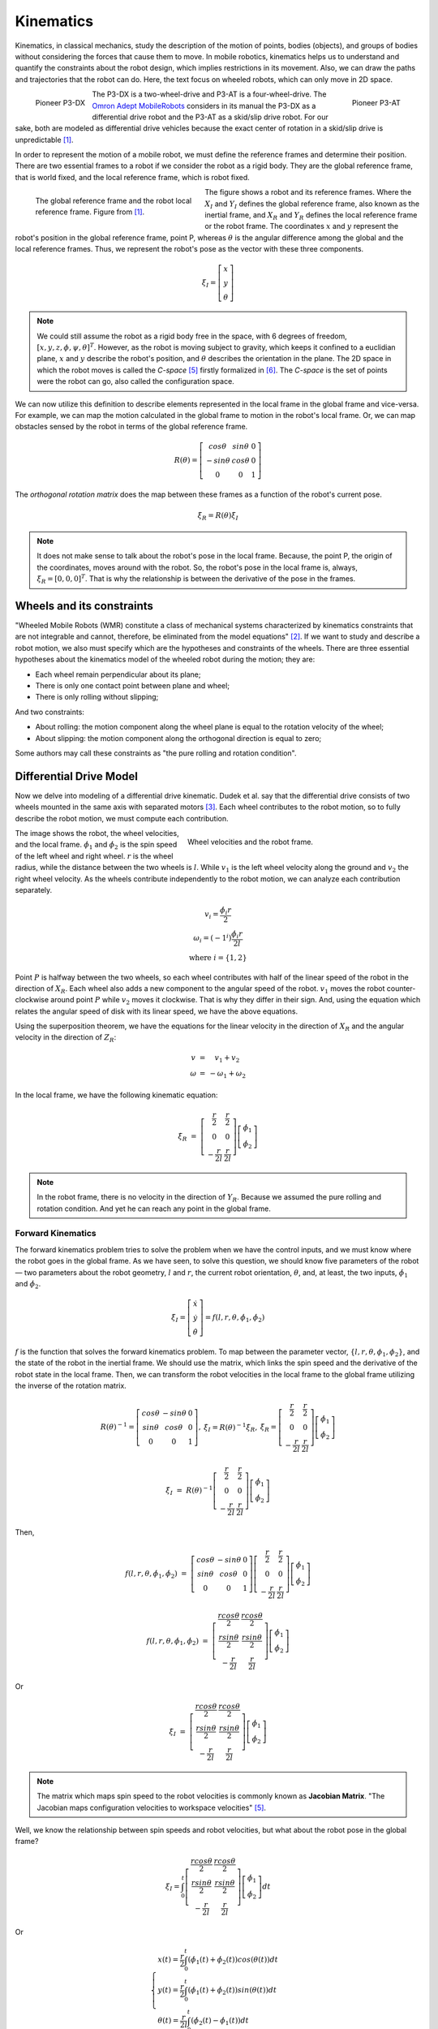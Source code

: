 Kinematics
==========

.. paragrafo sobre cinematica

Kinematics, in classical mechanics, study the description of the motion of points, bodies (objects), and groups of bodies without considering the forces that cause them to move. 
In mobile robotics, kinematics helps us to understand and quantify the constraints about the robot design, which implies restrictions in its movement.
Also, we can draw the paths and trajectories that the robot can do.
Here, the text focus on wheeled robots, which can only move in 2D space.

.. paragrafo sobre robos drive

.. figure:: /img/pioneer/p3-dx.jpg
   :align: left
   :width: 320 px

   Pioneer P3-DX

.. figure:: /img/pioneer/p3-at.jpg
   :align: right
   :width: 320 px

   Pioneer P3-AT


The P3-DX is a two-wheel-drive and P3-AT is a four-wheel-drive.
The `Omron Adept MobileRobots`_ considers in its manual the P3-DX as a differential drive robot and the P3-AT as a skid/slip drive robot.
For our sake, both are modeled as differential drive vehicles because the exact center of rotation in a skid/slip drive is unpredictable [1]_.


.. paragrafo sobre robos com rodas

In order to represent the motion of a mobile robot, we must define the reference frames and determine their position.
There are two essential frames to a robot if we consider the robot as a rigid body.
They are the global reference frame, that is world fixed, and the local reference frame, which is robot fixed.

.. figure:: /img/pioneer/robot_frames.png
   :align: left
   :width: 300 px
   :figwidth: 320 px
   :alt: The global reference frame and the robot local reference frame.

   The global reference frame and the robot local reference frame. Figure from [1]_.

The figure shows a robot and its reference frames.
Where the :math:`X_I` and :math:`Y_I` defines the global reference frame, also known as the inertial frame, and :math:`X_R` and :math:`Y_R` defines the local reference frame or the robot frame.
The coordinates :math:`x` and :math:`y` represent the robot's position in the global reference frame, point P, whereas :math:`\theta` is the angular difference among the global and the local reference frames.
Thus, we represent the robot's pose as the vector with these three components.

.. math::
   \xi_I = \left[ \begin{array}{c} x \\ y \\ \theta \end{array} \right]

.. note::
  We could still assume the robot as a rigid body free in the space, with 6 degrees of freedom, :math:`[x, y, z, \phi, \psi, \theta]^T`.
  However, as the robot is moving subject to gravity, which keeps it confined to a euclidian plane, :math:`x` and :math:`y` describe the robot's position, and :math:`\theta` describes the orientation in the plane.
  The 2D space in which the robot moves is called the *C-space* [5]_ firstly formalized in [6]_.
  The *C-space* is the set of points were the robot can go, also called the configuration space.

We can now utilize this definition to describe elements represented in the local frame in the global frame and vice-versa.
For example, we can map the motion calculated in the global frame to motion in the robot's local frame.
Or, we can map obstacles sensed by the robot in terms of the global reference frame.

.. math::
   R(\theta) = \left[ \begin{array}{c} cos \theta & sin \theta & 0 \\
                                      -sin \theta & cos \theta & 0 \\
                                            0     &      0     & 1 \end{array} \right]

The *orthogonal rotation matrix* does the map between these frames as a function of the robot's current pose.

.. math::
  \dot{\xi_R} = R(\theta) \dot{\xi_I}

.. note::
  It does not make sense to talk about the robot's pose in the local frame. Because, the point P, the origin of the coordinates, moves around with the robot. So, the robot's pose in the local frame is, always, :math:`\xi_R = [0, 0, 0]^T`. That is why the relationship is between the derivative of the pose in the frames.

Wheels and its constraints
~~~~~~~~~~~~~~~~~~~~~~~~~~

"Wheeled Mobile Robots (WMR) constitute a class of mechanical systems characterized by kinematics constraints that are not integrable and cannot, therefore, be eliminated from the model equations" [2]_.
If we want to study and describe a robot motion, we also must specify which are the hypotheses and constraints of the wheels.
There are three essential hypotheses about the kinematics model of the wheeled robot during the motion; they are:

- Each wheel remain perpendicular about its plane;
- There is only one contact point between plane and wheel;
- There is only rolling without slipping;

And two constraints:

- About rolling: the motion component along the wheel plane is equal to the rotation velocity of the wheel;
- About slipping: the motion component along the orthogonal direction is equal to zero;

Some authors may call these constraints as "the pure rolling and rotation condition".


Differential Drive Model
~~~~~~~~~~~~~~~~~~~~~~~~

Now we delve into modeling of a differential drive kinematic.
Dudek et al. say that the differential drive consists of two wheels mounted in the same axis with separated motors [3]_.
Each wheel contributes to the robot motion, so to fully describe the robot motion, we must compute each contribution.

.. figure:: /img/pioneer/wheel_vel.png
   :align: right
   :width: 400 px
   :figwidth: 420 px
   :alt: Wheel velocities and the robot frame.

   Wheel velocities and the robot frame.

The image shows the robot, the wheel velocities, and the local frame.
:math:`\dot{\phi}_1` and :math:`\dot{\phi}_2` is the spin speed of the left wheel and right wheel.
:math:`r` is the wheel radius, while the distance between the two wheels is :math:`l`.
While :math:`v_1` is the left wheel velocity along the ground and :math:`v_2` the right wheel velocity.
As the wheels contribute independently to the robot motion, we can analyze each contribution separately.

.. math::
   \begin{array}{c}
      v_i   = \frac{\dot{\phi}_i r}{2} \\
   \omega_i = (-1^i)\frac{\dot{\phi}_i r}{2 l} \\
      \text{where } i = \{1, 2\}
   \end{array}

Point :math:`P` is halfway between the two wheels, so each wheel contributes with half of the linear speed of the robot in the direction of :math:`X_R`.
Each wheel also adds a new component to the angular speed of the robot.
:math:`v_1` moves the robot counter-clockwise around point :math:`P` while :math:`v_2` moves it clockwise.
That is why they differ in their sign.
And, using the equation which relates the angular speed of disk with its linear speed, we have the above equations.

Using the superposition theorem, we have the equations for the linear velocity in the direction of :math:`X_R` and the angular velocity in the direction of :math:`Z_R`:

.. math::
   \begin{array}{c}
   v      & = &   v_1 + v_2 \\
   \omega & = & -\omega_1 + \omega_2
   \end{array}

In the local frame, we have the following kinematic equation:

.. math::
  \dot{\xi_R} & = & 
  \left[ \begin{array}{c} \frac{r}{2} &  \frac{r}{2} \\ 
                                0       &        0 \\ 
                        -\frac{r}{2 l}  & \frac{r}{2 l}  \end{array} \right] \left[ \begin{array}{c} \dot{\phi}_1 \\ \dot{\phi}_2 \end{array} \right]

.. note::
  In the robot frame, there is no velocity in the direction of :math:`Y_R`. Because we assumed the pure rolling and rotation condition. And yet he can reach any point in the global frame.

Forward Kinematics
------------------

The forward kinematics problem tries to solve the problem when we have the control inputs, and we must know where the robot goes in the global frame.
As we have seen, to solve this question, we should know five parameters of the robot — two parameters about the robot geometry, :math:`l` and :math:`r`, the current robot orientation, :math:`\theta`, and, at least, the two inputs, :math:`\dot{\phi}_1` and :math:`\dot{\phi}_2`.

.. math::
   \dot{\xi_I} = \left[ \begin{array}{c} \dot{x} \\ \dot{y} \\ \dot{\theta} \end{array} \right] = f(l, r, \theta, \dot{\phi_1}, \dot{\phi_2})

:math:`f` is the function that solves the forward kinematics problem.
To map between the parameter vector, :math:`\{l, r, \theta, \phi_1, \phi_2\}`, and the state of the robot in the inertial frame.
We should use the matrix, which links the spin speed and the derivative of the robot state in the local frame.
Then, we can transform the robot velocities in the local frame to the global frame utilizing the inverse of the rotation matrix.

.. math::
   \begin{array}{c}
   R(\theta)^{-1} = \left[ \begin{array}{c} cos \theta &-sin \theta & 0 \\
                                            sin \theta & cos \theta & 0 \\
                                                 0     &      0     & 1 \end{array} \right], &
  \dot{\xi_I} = R(\theta)^{-1} \dot{\xi_R}, &
  \dot{\xi_R} =
  \left[ \begin{array}{c} \frac{r}{2} &  \frac{r}{2} \\ 
                                0       &        0 \\ 
                        -\frac{r}{2 l}  & \frac{r}{2 l}  \end{array} \right] \left[ \begin{array}{c} \dot{\phi}_1 \\ \dot{\phi}_2 \end{array} \right]
  \end{array}


.. math::
  \dot{\xi_I} & = & R(\theta)^{-1}
  \left[ \begin{array}{c} \frac{r}{2} &  \frac{r}{2} \\ 
                                0       &        0 \\ 
                        -\frac{r}{2 l}  & \frac{r}{2 l}  \end{array} \right]
  \left[ \begin{array}{c} \dot{\phi}_1 \\ \dot{\phi}_2 \end{array} \right]

Then,

.. math::
  f(l, r, \theta, \dot{\phi_1}, \dot{\phi_2}) & = & 
  \left[ \begin{array}{c} cos \theta &-sin \theta & 0 \\
                          sin \theta & cos \theta & 0 \\
                               0     &      0     & 1 \end{array} \right]
  \left[ \begin{array}{c} \frac{r}{2} &  \frac{r}{2} \\ 
                                0       &        0 \\ 
                        -\frac{r}{2 l}  & \frac{r}{2 l}  \end{array} \right] 
  \left[ \begin{array}{c} \dot{\phi}_1 \\ \dot{\phi}_2 \end{array} \right]

.. math::
  f(l, r, \theta, \dot{\phi_1}, \dot{\phi_2}) & = & 
  \left[ \begin{array}{c} \frac{r cos \theta}{2} &  \frac{r cos \theta}{2} \\ 
                          \frac{r sin \theta}{2} &  \frac{r sin \theta}{2} \\ 
                         -\frac{r}{2 l}          &  \frac{r}{2 l}    \end{array} \right]
  \left[ \begin{array}{c} \dot{\phi}_1 \\ \dot{\phi}_2 \end{array} \right]

Or

.. math::
  \dot{\xi_I} & = &
  \left[ \begin{array}{c} \frac{r cos \theta}{2} &  \frac{r cos \theta}{2} \\ 
                          \frac{r sin \theta}{2} &  \frac{r sin \theta}{2} \\ 
                         -\frac{r}{2 l}          &  \frac{r}{2 l}    \end{array} \right]
  \left[ \begin{array}{c} \dot{\phi}_1 \\ \dot{\phi}_2 \end{array} \right]

.. note::
  The matrix which maps spin speed to the robot velocities is commonly known as **Jacobian Matrix**.
  "The Jacobian maps configuration velocities to workspace velocities" [5]_.

Well, we know the relationship between spin speeds and robot velocities, but what about the robot pose in the global frame?

.. math::
  \xi_I = \int_{0}^{t}
  \left[ \begin{array}{c} \frac{r cos \theta}{2} &  \frac{r cos \theta}{2} \\ 
                          \frac{r sin \theta}{2} &  \frac{r sin \theta}{2} \\ 
                         -\frac{r}{2 l}          &  \frac{r}{2 l}    \end{array} \right]
  \left[ \begin{array}{c} \dot{\phi}_1 \\ \dot{\phi}_2 \end{array} \right]
  dt

Or

.. math::
  \begin{cases}
  x(t) = \frac{r}{2} \int_{0}^{t} (\dot{\phi_1}(t) + \dot{\phi_2}(t)) cos (\theta(t)) dt \\
  y(t) = \frac{r}{2} \int_{0}^{t} (\dot{\phi_1}(t) + \dot{\phi_2}(t)) sin (\theta(t)) dt \\
  \theta(t) = \frac{r}{2 l} \int_{0}^{t} (\dot{\phi_2}(t) - \dot{\phi_1}(t)) dt
  \end{cases}

Inverse Kinematics
------------------

The inverse kinematics problem is the opposite of the forward problem.
The problem aims to solve the following question: "Given the desired pose, which are the controls needed to reach the desired pose?".
We already know the relationship between the velocity and 

.. math::
   \left[ \begin{array}{c} \dot{\phi_1} \\ \dot{\phi_2}\end{array} \right] = g(\dot{\xi_I})

The function :math:`g` is the mathematical inverse of the function :math:`f`.

.. math::
   g = f^{-1} = 
   \left[ \begin{array}{c} \frac{r cos \theta}{2} &  \frac{r cos \theta}{2} \\ 
                          \frac{r sin \theta}{2} &  \frac{r sin \theta}{2} \\ 
                         -\frac{r}{2 l}          &  \frac{r}{2 l}    \end{array} \right]^{-1}

As we can see, the matrix which represents the function :math:`f` is not invertible.
The forward kinematics is an easy problem because we have one and only one solution.
Nevertheless, the inverse kinematics is often not analytically solvable; commonly, we have more than one solution or none.
However, we can try to solve the problem, limiting the possibles solutions like :math:`\dot{\phi}_1 = \dot{\phi}_2` or :math:`\dot{\phi}_1 = -\dot{\phi}_2`.

Straight Line
^^^^^^^^^^^^^

If we limit the solution to :math:`\dot{\phi}_1 = \dot{\phi}_2 = \dot{\phi}`, with :math:`\dot{\phi} > 0`, the robot should move along a straight line.
Then, the robot motion simplifies to:

.. math::
   \xi_I = \left[ \begin{array}{c} x' \\ y' \\ \theta' \end{array} \right] = 
   \left[ \begin{array}{c} x + v cos (\theta) \delta t \\ y + v sin (\theta) \delta t \\ \theta \end{array} \right]


Rotaion in place
^^^^^^^^^^^^^^^^

Similarly, if we limit the solution to :math:`-\dot{\phi}_1 = \dot{\phi}_2`, with :math:`\dot{\phi}_2 > 0`, the robot should rotate in the place around the point P.

.. math::
   \xi_I = \left[ \begin{array}{c} x' \\ y' \\ \theta' \end{array} \right] = 
   \left[ \begin{array}{c} x \\ y \\ \theta + \frac{2 v}{l} \delta t \end{array} \right]


Motion Composition
^^^^^^^^^^^^^^^^^^

If we would like to drive the robot from any pose to some other pose in the global frame, we can decompose the motion in two rotations in place and one translation along a straight line.
The robot can turn in the place aligning its orientation aiming the goal position, :math:`(x_d,y_d)`, then move forward to the goal position, and then turn in the place again to reach the goal orientation, :math:`\theta_d`.

.. figure:: /img/pioneer/robot_3_moves.png
   :width: 450 px
   :align: center
   :alt: A robot is moving around with the proposed motion framework.

   A robot is moving around with the proposed motion framework.

The image above tries to illustrate the proposed motion.
The robot starts with the :math:`\xi_I = [ x, y, \theta ]^T`.
Then it spun around the point :math:`P` and aim the desired position :math:`P' = (x_d,y_d)` reaching the pose :math:`\xi'_I = [ x, y, \theta_1 ]^T`.
To reach the position, it moves forward to :math:`P' = (x_d,y_d)` and reaches :math:`\xi''_I = [ x_d, y_d, \theta_1 ]^T`.
And then the robot spun again to from :math:`\theta_1` to :math:`\theta_d`.
The final robot state should be :math:`\xi'''_I = [ x_d, y_d, \theta_d ]^T`.

The Unicycle Model
~~~~~~~~~~~~~~~~~~

So far, we saw the kinematics of a two-wheeled robot.
But now we talk about a more general and simple model.
The previous model tells us how a robot with two wheels can reach a specific pose in the world, acting in the wheel speeds. 
But, we do not care about how the wheel is turning; we care about the pose of the robot.
The unicycle model represents a robot with only one wheel.
If the wheel complies with our pure rotation and rolling condition, the wheel has two control inputs, the linear velocity, :math:`v`, in the axis :math:`X_R` and the angular velocity, :math:`\omega`, around :math:`Z_R`.
So, the kinematics of a unicycle robot described in the inertial frame :math:`\{ X_I , Y_I , θ \}` is given by

.. math::
  \left[ \begin{array}{c} \dot{x} \\ \dot{y} \\ \dot{\theta} \end{array} \right] & = & 
  \left[ \begin{array}{c} v \cos \theta \\ v \sin \theta \\ \omega \end{array} \right] & = & 
  \left[ \begin{array}{c} \cos \theta & 0 \\ \sin \theta & 0 \\ 0 & 1 \end{array} \right] \left[ \begin{array}{c} v \\ \omega \end{array} \right]

Where :math:`x`, :math:`y` and :math:`\theta` are the coordinates of the robot in the global frame and :math:`u = (v, \omega)` is the control vector.

.. figure:: /img/pioneer/diff_drive.png
   :alt: A differential-drive robot in its global reference frame.

   A differential-drive robot in its global reference frame. Figure from [1]_.

Commercial robots usually provide an interface to translate from a desired unicycle control input to desired wheel velocities.
And a lower level dedicated microcontroller, which aims to control the wheel velocities.

Notes on Control
----------------

So, we should be able to build a system or software capable of, using the maths showed, move a robot to any reachable goal.
The control theory is the branch of maths dedicated to this problem.
A control system sends inputs to the system and leads the variables of the system to the desired goal.
Our system is a mobile robot.
And, using the previous equations, the inputs are the spin speed of each wheel, and the output is the pose of the robot.

.. figure:: /img/pioneer/robot_sys.png
   :scale: 75%
   :align: center

A controller should give the system the inputs necessary to perform the desired action. As in the image below:

.. figure:: /img/pioneer/controller_kin.png

If we see the controller and the robot as a single system, we can have another system with the desired state as input and the robot state as output.
Then we can build a new controller which deals with choosing the desired state.
In the same manner, if we would like to control the velocities of the robot and not only the pose, to be able to control how the robot moves.
We can add the velocities to the robot state vector and control them with the equations related.

.. figure:: /img/pioneer/robot_sys_plus.png




.. note::
  A differential drive robot has a major problem which is...
  Feng et al. [4]_ develops in 1993 a motion controller which...


.. References

.. [1] Roland Siegwart and Illah R. Nourbakhsh. 2004. Introduction to Autonomous Mobile Robots. Bradford Company, USA.
.. [2] G. Campion, G. Bastin and B. Dandrea-Novel, "`Structural properties and classification of kinematic and dynamic models of wheeled mobile robots`_," in IEEE Transactions on Robotics and Automation, vol. 12, no. 1, pp. 47-62, Feb. 1996.
.. [3] Gregory Dudek and Michael Jenkin. 2010. Computational Principles of Mobile Robotics (2nd. ed.). Cambridge University Press, USA.
.. [4] L. Feng, Y. Koren and J. Borenstein, "`Cross-coupling motion controller for mobile robots`_," in IEEE Control Systems Magazine, vol. 13, no. 6, pp. 35-43, Dec. 1993.
.. [5] H. `Choset`_, K. M. Lynch, S. Hutchinson, G. Kantor, W. Burgard, L. E. Kavraki and S. Thrun, "`Principles of Robot Motion`_: Theory, Algorithms, and Implementations," MIT Press, Boston, 2005.
.. [6] `Lozano-Perez`_, "`Spatial Planning`_: A Configuration Space Approach," in IEEE Transactions on Computers, vol. C-32, no. 2, pp. 108-120, Feb. 1983.

.. _Omron Adept MobileRobots: http://www.mobilerobots.com/Mobile_Robots.aspx
.. _Structural properties and classification of kinematic and dynamic models of wheeled mobile robots: https://ieeexplore.ieee.org/document/481750
.. _Cross-coupling motion controller for mobile robots: https://ieeexplore.ieee.org/document/248002/
.. _Choset: http://www.cs.cmu.edu/~motionplanning/
.. _Principles of Robot Motion: https://mitpress.mit.edu/books/principles-robot-motion
.. _Lozano-Perez: https://lis.csail.mit.edu/pubs/tlp/spatial-planning.pdf
.. _Spatial Planning: https://ieeexplore.ieee.org/document/1676196
